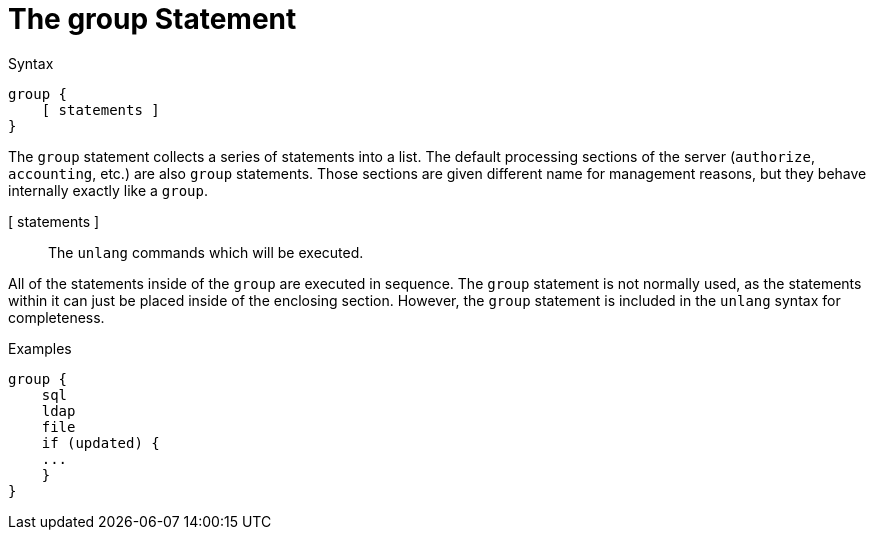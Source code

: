 = The group Statement

.Syntax
[source,unlang]
----
group {
    [ statements ]
}
----

The `group` statement collects a series of statements into a list.
The default processing sections of the server (`authorize`,
`accounting`, etc.) are also `group` statements.  Those sections are
given different name for management reasons, but they behave
internally exactly like a `group`.

[ statements ]:: The `unlang` commands which will be executed.

All of the statements inside of the `group` are executed in sequence.
The `group` statement is not normally used, as the statements within
it can just be placed inside of the enclosing section.  However, the
`group` statement is included in the `unlang` syntax for completeness.

.Examples

[source,unlang]
----
group {
    sql
    ldap
    file
    if (updated) {
    ...
    }
}
----

// Copyright (C) 2020 Network RADIUS SAS.  Licenced under CC-by-NC 4.0.
// Development of this documentation was sponsored by Network RADIUS SAS.
